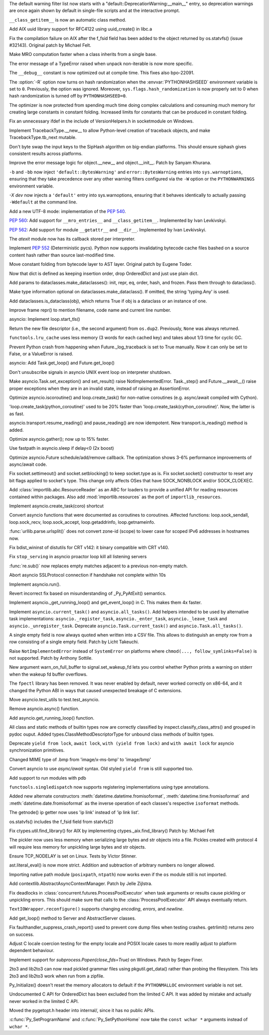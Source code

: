 .. bpo: 31975
.. date: 2018-01-05-20-54-27
.. nonce: AmftlU
.. release date: 2018-01-08
.. section: Core and Builtins

The default warning filter list now starts with a
"default::DeprecationWarning:__main__" entry, so deprecation warnings are
once again shown by default in single-file scripts and at the interactive
prompt.

..

.. bpo: 32226
.. date: 2018-01-04-15-06-15
.. nonce: 7cAvRG
.. section: Core and Builtins

``__class_getitem__`` is now an automatic class method.

..

.. bpo: 32399
.. date: 2017-12-22-13-38-17
.. nonce: wlH12z
.. section: Core and Builtins

Add AIX uuid library support for RFC4122 using uuid_create() in libc.a

..

.. bpo: 32390
.. date: 2017-12-22-13-28-07
.. nonce: QPj083
.. section: Core and Builtins

Fix the compilation failure on AIX after the f_fsid field has been added to
the object returned by os.statvfs() (issue #32143). Original patch by
Michael Felt.

..

.. bpo: 32379
.. date: 2017-12-19-21-14-41
.. nonce: B7mOmI
.. section: Core and Builtins

Make MRO computation faster when a class inherits from a single base.

..

.. bpo: 32259
.. date: 2017-12-16-14-30-21
.. nonce: GoOJiX
.. section: Core and Builtins

The error message of a TypeError raised when unpack non-iterable is now more
specific.

..

.. bpo: 27169
.. date: 2017-12-15-11-50-06
.. nonce: VO84fQ
.. section: Core and Builtins

The ``__debug__`` constant is now optimized out at compile time. This fixes
also bpo-22091.

..

.. bpo: 32329
.. date: 2017-12-15-00-13-04
.. nonce: q47IN2
.. section: Core and Builtins

The :option:`-R` option now turns on hash randomization when the
:envvar:`PYTHONHASHSEED` environment variable is set to ``0``. Previously,
the option was ignored. Moreover, ``sys.flags.hash_randomization`` is now
properly set to 0 when hash randomization is turned off by
``PYTHONHASHSEED=0``.

..

.. bpo: 30416
.. date: 2017-12-14-11-48-19
.. nonce: hlHo_9
.. section: Core and Builtins

The optimizer is now protected from spending much time doing complex
calculations and consuming much memory for creating large constants in
constant folding. Increased limits for constants that can be produced in
constant folding.

..

.. bpo: 32282
.. date: 2017-12-12-14-02-28
.. nonce: xFVMTn
.. section: Core and Builtins

Fix an unnecessary ifdef in the include of VersionHelpers.h in socketmodule
on Windows.

..

.. bpo: 30579
.. date: 2017-12-11-01-52-42
.. nonce: X6cEzf
.. section: Core and Builtins

Implement TracebackType.__new__ to allow Python-level creation of traceback
objects, and make TracebackType.tb_next mutable.

..

.. bpo: 32260
.. date: 2017-12-09-11-03-51
.. nonce: 1DAO-p
.. section: Core and Builtins

Don't byte swap the input keys to the SipHash algorithm on big-endian
platforms. This should ensure siphash gives consistent results across
platforms.

..

.. bpo: 31506
.. date: 2017-12-07-23-44-29
.. nonce: j1U2fU
.. section: Core and Builtins

Improve the error message logic for object.__new__ and object.__init__.
Patch by Sanyam Khurana.

..

.. bpo: 20361
.. date: 2017-12-07-17-22-30
.. nonce: zQUmbi
.. section: Core and Builtins

``-b`` and ``-bb`` now inject ``'default::BytesWarning'`` and
``error::BytesWarning`` entries into ``sys.warnoptions``, ensuring that they
take precedence over any other warning filters configured via the ``-W``
option or the ``PYTHONWARNINGS`` environment variable.

..

.. bpo: 32230
.. date: 2017-12-06-20-18-34
.. nonce: PgGQaB
.. section: Core and Builtins

`-X dev` now injects a ``'default'`` entry into sys.warnoptions, ensuring
that it behaves identically to actually passing ``-Wdefault`` at the command
line.

..

.. bpo: 29240
.. date: 2017-12-05-23-10-58
.. nonce: qpJP5l
.. section: Core and Builtins

Add a new UTF-8 mode: implementation of the :pep:`540`.

..

.. bpo: 32226
.. date: 2017-12-05-21-42-58
.. nonce: G8fqb6
.. section: Core and Builtins

:pep:`560`: Add support for ``__mro_entries__`` and ``__class_getitem__``. Implemented
by Ivan Levkivskyi.

..

.. bpo: 32225
.. date: 2017-12-05-21-33-47
.. nonce: ucKjvw
.. section: Core and Builtins

:pep:`562`: Add support for module ``__getattr__`` and ``__dir__``. Implemented
by Ivan Levkivskyi.

..

.. bpo: 31901
.. date: 2017-11-28-15-04-14
.. nonce: mDeCLK
.. section: Core and Builtins

The `atexit` module now has its callback stored per interpreter.

..

.. bpo: 31650
.. date: 2017-11-26-14-38-44
.. nonce: JWf_Im
.. section: Core and Builtins

Implement :pep:`552` (Deterministic pycs). Python now supports invalidating
bytecode cache files bashed on a source content hash rather than source
last-modified time.

..

.. bpo: 29469
.. date: 2017-07-26-00-20-15
.. nonce: potmyI
.. section: Core and Builtins

Move constant folding from bytecode layer to AST layer. Original patch by
Eugene Toder.

..

.. bpo: 32506
.. date: 2018-01-07-11-32-42
.. nonce: MaT-zU
.. section: Library

Now that dict is defined as keeping insertion order, drop OrderedDict and
just use plain dict.

..

.. bpo: 32279
.. date: 2018-01-06-16-50-11
.. nonce: 1xOpU8
.. section: Library

Add params to dataclasses.make_dataclasses(): init, repr, eq, order, hash,
and frozen.  Pass them through to dataclass().

..

.. bpo: 32278
.. date: 2018-01-06-15-15-34
.. nonce: bGnGc0
.. section: Library

Make type information optional on dataclasses.make_dataclass(). If omitted,
the string 'typing.Any' is used.

..

.. bpo: 32499
.. date: 2018-01-06-10-54-16
.. nonce: koyY-4
.. section: Library

Add dataclasses.is_dataclass(obj), which returns True if obj is a dataclass
or an instance of one.

..

.. bpo: 32468
.. date: 2017-12-31-20-32-58
.. nonce: YBs__0
.. section: Library

Improve frame repr() to mention filename, code name and current line number.

..

.. bpo: 23749
.. date: 2017-12-29-00-44-42
.. nonce: QL1Cxd
.. section: Library

asyncio: Implement loop.start_tls()

..

.. bpo: 32441
.. date: 2017-12-28-21-30-40
.. nonce: LqlboJ
.. section: Library

Return the new file descriptor (i.e., the second argument) from ``os.dup2``.
Previously, ``None`` was always returned.

..

.. bpo: 32422
.. date: 2017-12-25-20-22-47
.. nonce: 5H3Wq2
.. section: Library

``functools.lru_cache`` uses less memory (3 words for each cached key) and
takes about 1/3 time for cyclic GC.

..

.. bpo: 31721
.. date: 2017-12-25-11-09-46
.. nonce: 5gM972
.. section: Library

Prevent Python crash from happening when Future._log_traceback is set to
True manually.  Now it can only be set to False, or a ValueError is raised.

..

.. bpo: 32415
.. date: 2017-12-23-12-45-00
.. nonce: YufXTU
.. section: Library

asyncio: Add Task.get_loop() and Future.get_loop()

..

.. bpo: 26133
.. date: 2017-12-21-11-08-42
.. nonce: mt81QV
.. section: Library

Don't unsubscribe signals in asyncio UNIX event loop on interpreter
shutdown.

..

.. bpo: 32363
.. date: 2017-12-19-00-37-28
.. nonce: YTeGU0
.. section: Library

Make asyncio.Task.set_exception() and set_result() raise
NotImplementedError. Task._step() and Future.__await__() raise proper
exceptions when they are in an invalid state, instead of raising an
AssertionError.

..

.. bpo: 32357
.. date: 2017-12-18-00-36-41
.. nonce: t1F3sn
.. section: Library

Optimize asyncio.iscoroutine() and loop.create_task() for non-native
coroutines (e.g. async/await compiled with Cython).

'loop.create_task(python_coroutine)' used to be 20% faster than
'loop.create_task(cython_coroutine)'.  Now, the latter is as fast.

..

.. bpo: 32356
.. date: 2017-12-17-22-50-51
.. nonce: roZJpA
.. section: Library

asyncio.transport.resume_reading() and pause_reading() are now idempotent.
New transport.is_reading() method is added.

..

.. bpo: 32355
.. date: 2017-12-17-21-42-24
.. nonce: tbaTWA
.. section: Library

Optimize asyncio.gather(); now up to 15% faster.

..

.. bpo: 32351
.. date: 2017-12-17-14-23-23
.. nonce: 95fh2K
.. section: Library

Use fastpath in asyncio.sleep if delay<0 (2x boost)

..

.. bpo: 32348
.. date: 2017-12-16-18-50-57
.. nonce: 5j__he
.. section: Library

Optimize asyncio.Future schedule/add/remove callback.  The optimization
shows 3-6% performance improvements of async/await code.

..

.. bpo: 32331
.. date: 2017-12-15-23-48-43
.. nonce: fIg1Uc
.. section: Library

Fix socket.settimeout() and socket.setblocking() to keep socket.type as is.
Fix socket.socket() constructor to reset any bit flags applied to socket's
type.  This change only affects OSes that have SOCK_NONBLOCK and/or
SOCK_CLOEXEC.

..

.. bpo: 32248
.. date: 2017-12-15-15-34-12
.. nonce: zmO8G2
.. section: Library

Add :class:`importlib.abc.ResourceReader` as an ABC for loaders to provide a
unified API for reading resources contained within packages.  Also add
:mod:`importlib.resources` as the port of ``importlib_resources``.

..

.. bpo: 32311
.. date: 2017-12-14-17-28-54
.. nonce: DL5Ytn
.. section: Library

Implement asyncio.create_task(coro) shortcut

..

.. bpo: 32327
.. date: 2017-12-14-16-00-25
.. nonce: bbkSxA
.. section: Library

Convert asyncio functions that were documented as coroutines to coroutines.
Affected functions: loop.sock_sendall, loop.sock_recv, loop.sock_accept,
loop.getaddrinfo, loop.getnameinfo.

..

.. bpo: 32323
.. date: 2017-12-14-10-10-10
.. nonce: ideco
.. section: Library

:func:`urllib.parse.urlsplit()` does not convert zone-id (scope) to lower
case for scoped IPv6 addresses in hostnames now.

..

.. bpo: 32302
.. date: 2017-12-13-22-38-08
.. nonce: othtTr
.. section: Library

Fix bdist_wininst of distutils for CRT v142: it binary compatible with CRT
v140.

..

.. bpo: 29711
.. date: 2017-12-13-22-10-36
.. nonce: hJjghA
.. section: Library

Fix ``stop_serving`` in asyncio proactor loop kill all listening servers

..

.. bpo: 32308
.. date: 2017-12-13-20-31-30
.. nonce: CUbsb2
.. section: Library

:func:`re.sub()` now replaces empty matches adjacent to a previous non-empty
match.

..

.. bpo: 29970
.. date: 2017-12-13-19-02-38
.. nonce: uxVOpk
.. section: Library

Abort asyncio SSLProtocol connection if handshake not complete within 10s

..

.. bpo: 32314
.. date: 2017-12-13-16-47-38
.. nonce: W4_U2j
.. section: Library

Implement asyncio.run().

..

.. bpo: 17852
.. date: 2017-12-13-00-00-37
.. nonce: Q8BP8N
.. section: Library

Revert incorrect fix based on misunderstanding of _Py_PyAtExit() semantics.

..

.. bpo: 32296
.. date: 2017-12-12-18-01-01
.. nonce: bwscHz
.. section: Library

Implement asyncio._get_running_loop() and get_event_loop() in C. This makes
them 4x faster.

..

.. bpo: 32250
.. date: 2017-12-12-16-58-20
.. nonce: UljTa0
.. section: Library

Implement ``asyncio.current_task()`` and ``asyncio.all_tasks()``. Add
helpers intended to be used by alternative task implementations:
``asyncio._register_task``, ``asyncio._enter_task``, ``asyncio._leave_task``
and ``asyncio._unregister_task``. Deprecate ``asyncio.Task.current_task()``
and ``asyncio.Task.all_tasks()``.

..

.. bpo: 32255
.. date: 2017-12-12-07-29-06
.. nonce: 2bfNmM
.. section: Library

A single empty field is now always quoted when written into a CSV file. This
allows to distinguish an empty row from a row consisting of a single empty
field. Patch by Licht Takeuchi.

..

.. bpo: 32277
.. date: 2017-12-11-09-53-14
.. nonce: jkKiVC
.. section: Library

Raise ``NotImplementedError`` instead of ``SystemError`` on platforms where
``chmod(..., follow_symlinks=False)`` is not supported.  Patch by Anthony
Sottile.

..

.. bpo: 30050
.. date: 2017-12-10-23-44-56
.. nonce: 4SZ3lY
.. section: Library

New argument warn_on_full_buffer to signal.set_wakeup_fd lets you control
whether Python prints a warning on stderr when the wakeup fd buffer
overflows.

..

.. bpo: 29137
.. date: 2017-12-10-21-19-14
.. nonce: CFcON1
.. section: Library

The ``fpectl`` library has been removed. It was never enabled by default,
never worked correctly on x86-64, and it changed the Python ABI in ways that
caused unexpected breakage of C extensions.

..

.. bpo: 32273
.. date: 2017-12-10-19-14-55
.. nonce: 5KKlCv
.. section: Library

Move asyncio.test_utils to test.test_asyncio.

..

.. bpo: 32272
.. date: 2017-12-10-18-59-13
.. nonce: Mu84Am
.. section: Library

Remove asyncio.async() function.

..

.. bpo: 32269
.. date: 2017-12-10-12-30-13
.. nonce: Q85pKj
.. section: Library

Add asyncio.get_running_loop() function.

..

.. bpo: 32265
.. date: 2017-12-10-00-57-51
.. nonce: kELtTE
.. section: Library

All class and static methods of builtin types now are correctly classified
by inspect.classify_class_attrs() and grouped in pydoc ouput. Added
types.ClassMethodDescriptorType for unbound class methods of builtin types.

..

.. bpo: 32253
.. date: 2017-12-09-11-30-35
.. nonce: TQHSYF
.. section: Library

Deprecate ``yield from lock``, ``await lock``, ``with (yield from lock)``
and ``with await lock`` for asyncio synchronization primitives.

..

.. bpo: 22589
.. date: 2017-12-08-15-09-41
.. nonce: 8ouqI6
.. section: Library

Changed MIME type of .bmp from 'image/x-ms-bmp' to 'image/bmp'

..

.. bpo: 32193
.. date: 2017-12-08-11-02-26
.. nonce: NJe_TQ
.. section: Library

Convert asyncio to use *async/await* syntax. Old styled ``yield from`` is
still supported too.

..

.. bpo: 32206
.. date: 2017-12-07-13-14-40
.. nonce: obm4OM
.. section: Library

Add support to run modules with pdb

..

.. bpo: 32227
.. date: 2017-12-05-13-25-15
.. nonce: 3vnWFS
.. section: Library

``functools.singledispatch`` now supports registering implementations using
type annotations.

..

.. bpo: 15873
.. date: 2017-12-04-17-41-40
.. nonce: -T4TRK
.. section: Library

Added new alternate constructors :meth:`datetime.datetime.fromisoformat`,
:meth:`datetime.time.fromisoformat` and :meth:`datetime.date.fromisoformat`
as the inverse operation of each classes's respective ``isoformat`` methods.

..

.. bpo: 32199
.. date: 2017-12-04-12-23-26
.. nonce: nGof4v
.. section: Library

The getnode() ip getter now uses 'ip link' instead of 'ip link list'.

..

.. bpo: 32143
.. date: 2017-11-26-17-28-26
.. nonce: o7YdXL
.. section: Library

os.statvfs() includes the f_fsid field from statvfs(2)

..

.. bpo: 26439
.. date: 2017-11-24-08-35-43
.. nonce: IC45_f
.. section: Library

Fix ctypes.util.find_library() for AIX by implementing
ctypes._aix.find_library() Patch by: Michael Felt

..

.. bpo: 31993
.. date: 2017-11-10-00-05-08
.. nonce: -OMNg8
.. section: Library

The pickler now uses less memory when serializing large bytes and str
objects into a file.  Pickles created with protocol 4 will require less
memory for unpickling large bytes and str objects.

..

.. bpo: 27456
.. date: 2017-11-02-11-57-41
.. nonce: snzyTC
.. section: Library

Ensure TCP_NODELAY is set on Linux. Tests by Victor Stinner.

..

.. bpo: 31778
.. date: 2017-10-18-17-29-30
.. nonce: B6vAkP
.. section: Library

ast.literal_eval() is now more strict. Addition and subtraction of arbitrary
numbers no longer allowed.

..

.. bpo: 31802
.. date: 2017-10-17-14-52-14
.. nonce: sYj2Zv
.. section: Library

Importing native path module (``posixpath``, ``ntpath``) now works even if
the ``os`` module still is not imported.

..

.. bpo: 30241
.. date: 2017-10-10-18-56-46
.. nonce: F_go20
.. section: Library

Add contextlib.AbstractAsyncContextManager. Patch by Jelle Zijlstra.

..

.. bpo: 31699
.. date: 2017-10-05-11-06-32
.. nonce: MF47Y6
.. section: Library

Fix deadlocks in :class:`concurrent.futures.ProcessPoolExecutor` when task
arguments or results cause pickling or unpickling errors. This should make
sure that calls to the :class:`ProcessPoolExecutor` API always eventually
return.

..

.. bpo: 15216
.. date: 2017-09-16-02-56-33
.. nonce: lqXCTT
.. section: Library

``TextIOWrapper.reconfigure()`` supports changing *encoding*, *errors*, and
*newline*.

..

.. bpo: 32418
.. date: 2017-12-24-17-29-37
.. nonce: eZe-ID
.. section: Documentation

Add get_loop() method to Server and AbstractServer classes.

..

.. bpo: 32252
.. date: 2017-12-11-13-31-33
.. nonce: YnFw7J
.. section: Tests

Fix faulthandler_suppress_crash_report() used to prevent core dump files
when testing crashes. getrlimit() returns zero on success.

..

.. bpo: 32002
.. date: 2017-11-11-16-35-18
.. nonce: itDxIo
.. section: Tests

Adjust C locale coercion testing for the empty locale and POSIX locale cases
to more readily adjust to platform dependent behaviour.

..

.. bpo: 19764
.. date: 2017-08-18-18-00-24
.. nonce: ODpc9y
.. section: Windows

Implement support for `subprocess.Popen(close_fds=True)` on Windows. Patch
by Segev Finer.

..

.. bpo: 24960
.. date: 2017-12-22-09-25-51
.. nonce: TGdAgO
.. section: Tools/Demos

2to3 and lib2to3 can now read pickled grammar files using pkgutil.get_data()
rather than probing the filesystem. This lets 2to3 and lib2to3 work when run
from a zipfile.

..

.. bpo: 32030
.. date: 2017-12-20-23-22-32
.. nonce: d1dcwh
.. section: C API

Py_Initialize() doesn't reset the memory allocators to default if the
``PYTHONMALLOC`` environment variable is not set.

..

.. bpo: 29084
.. date: 2017-12-16-09-59-35
.. nonce: ZGJ-LJ
.. section: C API

Undocumented C API for OrderedDict has been excluded from the limited C API.
It was added by mistake and actually never worked in the limited C API.

..

.. bpo: 32264
.. date: 2017-12-12-23-09-46
.. nonce: ahRlOI
.. section: C API

Moved the pygetopt.h header into internal/, since it has no public APIs.

..

.. bpo: 32241
.. date: 2017-12-07-15-58-15
.. nonce: LbyQt6
.. section: C API

:c:func:`Py_SetProgramName` and :c:func:`Py_SetPythonHome` now take the
``const wchar *`` arguments instead of ``wchar *``.

